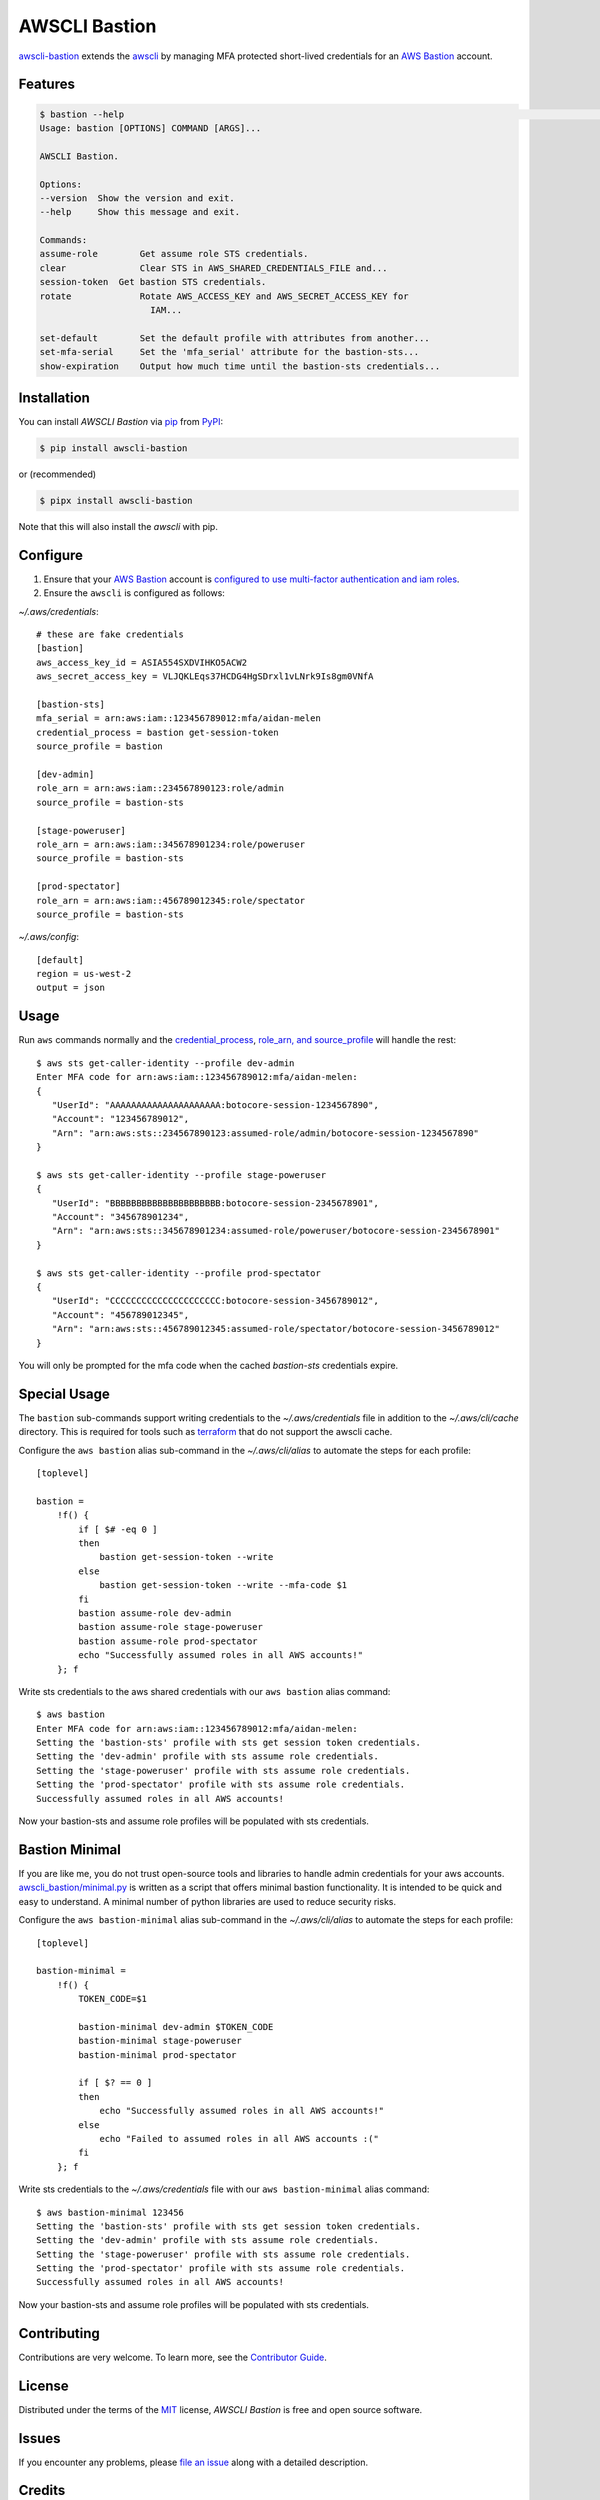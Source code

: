 AWSCLI Bastion
==============

|PyPI| |Python Version| |License|

|Read the Docs| |Tests| |Codecov|

|pre-commit| |Black|

.. |PyPI| image:: https://img.shields.io/pypi/v/awscli-bastion.svg
   :target: https://pypi.org/project/awscli-bastion/
   :alt: PyPI
.. |Python Version| image:: https://img.shields.io/pypi/pyversions/awscli-bastion
   :target: https://pypi.org/project/awscli-bastion
   :alt: Python Version
.. |License| image:: https://img.shields.io/pypi/l/awscli-bastion
   :target: https://opensource.org/licenses/MIT
   :alt: License
.. |Read the Docs| image:: https://img.shields.io/readthedocs/awscli-bastion/latest.svg?label=Read%20the%20Docs
   :target: https://awscli-bastion.readthedocs.io/
   :alt: Read the documentation at https://awscli-bastion.readthedocs.io/
.. |Tests| image:: https://github.com/aidanmelen/awscli-bastion/workflows/Tests/badge.svg
   :target: https://github.com/aidanmelen/awscli-bastion/actions?workflow=Tests
   :alt: Tests
.. |Codecov| image:: https://codecov.io/gh/aidanmelen/awscli-bastion/branch/master/graph/badge.svg
   :target: https://codecov.io/gh/aidanmelen/awscli-bastion
   :alt: Codecov
.. |pre-commit| image:: https://img.shields.io/badge/pre--commit-enabled-brightgreen?logo=pre-commit&logoColor=white
   :target: https://github.com/pre-commit/pre-commit
   :alt: pre-commit
.. |Black| image:: https://img.shields.io/badge/code%20style-black-000000.svg
   :target: https://github.com/psf/black
   :alt: Black

`awscli-bastion`_ extends the `awscli`_ by managing MFA protected short-lived credentials for an `AWS Bastion`_ account.

.. image:: https://raw.githubusercontent.com/aidanmelen/awscli_bastion/master/docs/awscli-bastion.png
    :target: https://raw.githubusercontent.com/aidanmelen/awscli_bastion/master/docs/awscli-bastion.png
    :align: center


Features
--------

.. code:: console

   $ bastion --help                                                                                                                                                             HEAD
   Usage: bastion [OPTIONS] COMMAND [ARGS]...

   AWSCLI Bastion.

   Options:
   --version  Show the version and exit.
   --help     Show this message and exit.

   Commands:
   assume-role        Get assume role STS credentials.
   clear              Clear STS in AWS_SHARED_CREDENTIALS_FILE and...
   session-token  Get bastion STS credentials.
   rotate             Rotate AWS_ACCESS_KEY and AWS_SECRET_ACCESS_KEY for
                        IAM...

   set-default        Set the default profile with attributes from another...
   set-mfa-serial     Set the 'mfa_serial' attribute for the bastion-sts...
   show-expiration    Output how much time until the bastion-sts credentials...


Installation
------------

You can install *AWSCLI Bastion* via pip_ from PyPI_:

.. code:: console

   $ pip install awscli-bastion

or (recommended)

.. code:: console

   $ pipx install awscli-bastion

Note that this will also install the `awscli` with pip.


Configure
---------

1. Ensure that your `AWS Bastion`_ account is `configured to use multi-factor authentication and iam roles`_.
2. Ensure the ``awscli`` is configured as follows:

*~/.aws/credentials*::

   # these are fake credentials
   [bastion]
   aws_access_key_id = ASIA554SXDVIHKO5ACW2
   aws_secret_access_key = VLJQKLEqs37HCDG4HgSDrxl1vLNrk9Is8gm0VNfA

   [bastion-sts]
   mfa_serial = arn:aws:iam::123456789012:mfa/aidan-melen
   credential_process = bastion get-session-token
   source_profile = bastion

   [dev-admin]
   role_arn = arn:aws:iam::234567890123:role/admin
   source_profile = bastion-sts

   [stage-poweruser]
   role_arn = arn:aws:iam::345678901234:role/poweruser
   source_profile = bastion-sts

   [prod-spectator]
   role_arn = arn:aws:iam::456789012345:role/spectator
   source_profile = bastion-sts

*~/.aws/config*::

   [default]
   region = us-west-2
   output = json

Usage
-----

Run ``aws`` commands normally and the `credential_process`_, `role_arn, and source_profile`_ will handle the rest::

   $ aws sts get-caller-identity --profile dev-admin
   Enter MFA code for arn:aws:iam::123456789012:mfa/aidan-melen:
   {
      "UserId": "AAAAAAAAAAAAAAAAAAAAA:botocore-session-1234567890",
      "Account": "123456789012",
      "Arn": "arn:aws:sts::234567890123:assumed-role/admin/botocore-session-1234567890"
   }

   $ aws sts get-caller-identity --profile stage-poweruser
   {
      "UserId": "BBBBBBBBBBBBBBBBBBBBB:botocore-session-2345678901",
      "Account": "345678901234",
      "Arn": "arn:aws:sts::345678901234:assumed-role/poweruser/botocore-session-2345678901"
   }

   $ aws sts get-caller-identity --profile prod-spectator
   {
      "UserId": "CCCCCCCCCCCCCCCCCCCCC:botocore-session-3456789012",
      "Account": "456789012345",
      "Arn": "arn:aws:sts::456789012345:assumed-role/spectator/botocore-session-3456789012"
   }

You will only be prompted for the mfa code when the cached `bastion-sts` credentials expire.

Special Usage
-------------

The ``bastion`` sub-commands support writing credentials to the *~/.aws/credentials* file in addition to the *~/.aws/cli/cache* directory.
This is required for tools such as `terraform <https://www.terraform.io/>`_ that do not support the awscli cache.

Configure the ``aws bastion`` alias sub-command in the *~/.aws/cli/alias* to automate the steps for each profile::

    [toplevel]

    bastion =
        !f() {
            if [ $# -eq 0 ]
            then
                bastion get-session-token --write
            else
                bastion get-session-token --write --mfa-code $1
            fi
            bastion assume-role dev-admin
            bastion assume-role stage-poweruser
            bastion assume-role prod-spectator
            echo "Successfully assumed roles in all AWS accounts!"
        }; f

Write sts credentials to the aws shared credentials with our ``aws bastion`` alias command::

    $ aws bastion
    Enter MFA code for arn:aws:iam::123456789012:mfa/aidan-melen:
    Setting the 'bastion-sts' profile with sts get session token credentials.
    Setting the 'dev-admin' profile with sts assume role credentials.
    Setting the 'stage-poweruser' profile with sts assume role credentials.
    Setting the 'prod-spectator' profile with sts assume role credentials.
    Successfully assumed roles in all AWS accounts!

Now your bastion-sts and assume role profiles will be populated with sts credentials.

Bastion Minimal
---------------

If you are like me, you do not trust open-source tools and libraries to handle admin
credentials for your aws accounts. `awscli_bastion/minimal.py <https://github.com/aidanmelen/awscli_bastion/blob/master/awscli_bastion/minimal.py>`_ is written as a script that offers
minimal bastion functionality. It is intended to be quick and easy to understand.
A minimal number of python libraries are used to reduce security risks.

Configure the ``aws bastion-minimal`` alias sub-command in the *~/.aws/cli/alias* to automate the steps for each profile::

    [toplevel]

    bastion-minimal =
        !f() {
            TOKEN_CODE=$1

            bastion-minimal dev-admin $TOKEN_CODE
            bastion-minimal stage-poweruser
            bastion-minimal prod-spectator

            if [ $? == 0 ]
            then
                echo "Successfully assumed roles in all AWS accounts!"
            else
                echo "Failed to assumed roles in all AWS accounts :("
            fi
        }; f

Write sts credentials to the *~/.aws/credentials* file with our ``aws bastion-minimal`` alias command::

    $ aws bastion-minimal 123456
    Setting the 'bastion-sts' profile with sts get session token credentials.
    Setting the 'dev-admin' profile with sts assume role credentials.
    Setting the 'stage-poweruser' profile with sts assume role credentials.
    Setting the 'prod-spectator' profile with sts assume role credentials.
    Successfully assumed roles in all AWS accounts!

Now your bastion-sts and assume role profiles will be populated with sts credentials.


Contributing
------------

Contributions are very welcome.
To learn more, see the `Contributor Guide`_.


License
-------

Distributed under the terms of the MIT_ license,
*AWSCLI Bastion* is free and open source software.


Issues
------

If you encounter any problems,
please `file an issue`_ along with a detailed description.


Credits
-------

This project was generated from `@cjolowicz`_'s `Hypermodern Python Cookiecutter`_ template.


.. _@cjolowicz: https://github.com/cjolowicz
.. _MIT: http://opensource.org/licenses/MIT
.. _PyPI: https://pypi.org/
.. _Hypermodern Python Cookiecutter: https://github.com/cjolowicz/cookiecutter-hypermodern-python
.. _file an issue: https://github.com/aidanmelen/awscli-bastion/issues
.. _pip: https://pip.pypa.io/
.. github-only
.. _Contributor Guide: CONTRIBUTING.rst
.. _`awscli-bastion`: https://pypi.org/project/awscli-bastion/
.. _`AWS Bastion`: https://blog.coinbase.com/you-need-more-than-one-aws-account-aws-bastions-and-assume-role-23946c6dfde3
.. _`configured to use multi-factor authentication and iam roles`: https://docs.aws.amazon.com/cli/latest/userguide/cli-configure-role.html#cli-role-prepare
.. _`awscli`: https://pypi.org/project/awscli/
.. _`credential_process`: https://docs.aws.amazon.com/cli/latest/userguide/cli-configure-sourcing-external.html
.. _`role_arn, and source_profile`: https://docs.aws.amazon.com/cli/latest/userguide/cli-configure-role.html
.. _`writing sts credentials to the aws shared credential file`: https://aws.amazon.com/premiumsupport/knowledge-center/authenticate-mfa-cli/

